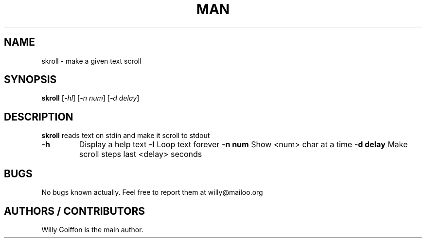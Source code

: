 .TH MAN 1 2014-04-26 "Linux" "skroll"
.SH NAME
skroll - make a given text scroll
.SH SYNOPSIS
.B skroll
.RI [\| \-hl\| ]\ [\| -n\ num\| ]\ [\| -d\ delay\| ]
.SH DESCRIPTION
.PP
.B skroll
reads text on stdin and make it scroll to stdout
.TP
.B \-h
Display a help text
.B \-l
Loop text forever
.B \-n num
Show <num> char at a time
.B \-d delay
Make scroll steps last <delay> seconds
.SH BUGS
.PP
No bugs known actually. Feel free to report them at willy@mailoo.org
.SH AUTHORS / CONTRIBUTORS
Willy Goiffon is the main author.
